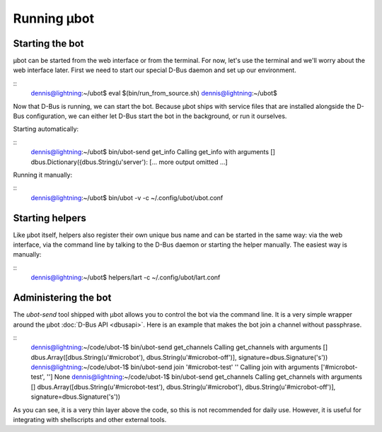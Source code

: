Running µbot
============

Starting the bot
----------------
µbot can be started from the web interface or from the terminal. For now, let's
use the terminal and we'll worry about the web interface later. First we need
to start our special D-Bus daemon and set up our environment.

::
  dennis@lightning:~/ubot$ eval $(bin/run_from_source.sh)
  dennis@lightning:~/ubot$ 

Now that D-Bus is running, we can start the bot. Because µbot ships with
service files that are installed alongside the D-Bus configuration, we can
either let D-Bus start the bot in the background, or run it ourselves.

Starting automatically:

::
  dennis@lightning:~/ubot$ bin/ubot-send get_info
  Calling get_info with arguments []
  dbus.Dictionary({dbus.String(u'server'):
  [... more output omitted ...]

Running it manually:

::
  dennis@lightning:~/ubot$ bin/ubot -v -c ~/.config/ubot/ubot.conf

Starting helpers
----------------
Like µbot itself, helpers also register their own unique bus name and can be
started in the same way: via the web interface, via the command line by talking
to the D-Bus daemon or starting the helper manually. The easiest way is manually:

::
  dennis@lightning:~/ubot$ helpers/lart -c ~/.config/ubot/lart.conf

Administering the bot
---------------------
The `ubot-send` tool shipped with µbot allows you to control the bot via the
command line. It is a very simple wrapper around the µbot :doc:`D-Bus API
<dbusapi>`. Here is an example that makes the bot join a channel without
passphrase.

::
  dennis@lightning:~/code/ubot-1$ bin/ubot-send get_channels
  Calling get_channels with arguments []
  dbus.Array([dbus.String(u'#microbot'), dbus.String(u'#microbot-off')], signature=dbus.Signature('s'))
  dennis@lightning:~/code/ubot-1$ bin/ubot-send  join '#microbot-test' ''
  Calling join with arguments ['#microbot-test', '']
  None
  dennis@lightning:~/code/ubot-1$ bin/ubot-send get_channels
  Calling get_channels with arguments []
  dbus.Array([dbus.String(u'#microbot-test'), dbus.String(u'#microbot'), dbus.String(u'#microbot-off')], signature=dbus.Signature('s'))

As you can see, it is a very thin layer above the code, so this is not
recommended for daily use. However, it is useful for integrating with
shellscripts and other external tools.
